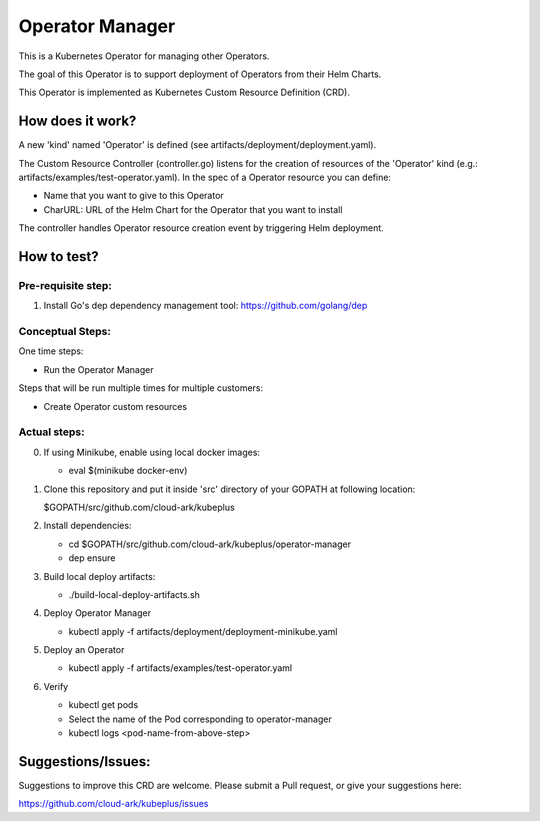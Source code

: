 ==================
Operator Manager 
==================

This is a Kubernetes Operator for managing other Operators.

The goal of this Operator is to support deployment of Operators from their Helm Charts.

This Operator is implemented as Kubernetes Custom Resource Definition (CRD). 


How does it work?
=================

A new 'kind' named 'Operator' is defined (see artifacts/deployment/deployment.yaml).

The Custom Resource Controller (controller.go) listens for the creation of resources
of the 'Operator' kind (e.g.: artifacts/examples/test-operator.yaml).
In the spec of a Operator resource you can define:

- Name that you want to give to this Operator

- CharURL: URL of the Helm Chart for the Operator that you want to install

The controller handles Operator resource creation event by triggering Helm deployment.

How to test?
============

Pre-requisite step:
-------------------
1) Install Go's dep dependency management tool:
   https://github.com/golang/dep


Conceptual Steps:
------------------

One time steps:

- Run the Operator Manager

Steps that will be run multiple times for multiple customers:

- Create Operator custom resources


Actual steps:
--------------
0) If using Minikube, enable using local docker images:
 
   - eval $(minikube docker-env)

1) Clone this repository and put it inside 'src' directory of your GOPATH
   at following location:

   $GOPATH/src/github.com/cloud-ark/kubeplus

2) Install dependencies:

   - cd $GOPATH/src/github.com/cloud-ark/kubeplus/operator-manager

   - dep ensure

3) Build local deploy artifacts:

   - ./build-local-deploy-artifacts.sh

4) Deploy Operator Manager

   - kubectl apply -f artifacts/deployment/deployment-minikube.yaml

5) Deploy an Operator

   - kubectl apply -f artifacts/examples/test-operator.yaml

6) Verify
 
   - kubectl get pods

   - Select the name of the Pod corresponding to operator-manager

   - kubectl logs <pod-name-from-above-step>


Suggestions/Issues:
====================

Suggestions to improve this CRD are welcome. Please submit a Pull request, or
give your suggestions here:

https://github.com/cloud-ark/kubeplus/issues

